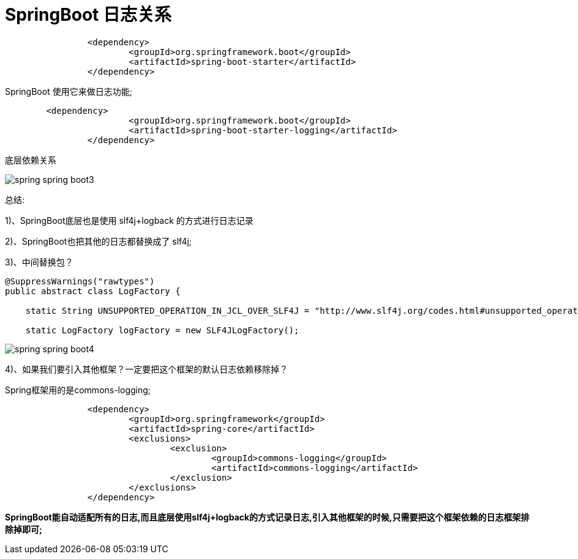 [[springboot-base-log-relationship]]
= SpringBoot 日志关系

[source,xml]
----
		<dependency>
			<groupId>org.springframework.boot</groupId>
			<artifactId>spring-boot-starter</artifactId>
		</dependency>
----

SpringBoot 使用它来做日志功能;

[source,xml]
----
	<dependency>
			<groupId>org.springframework.boot</groupId>
			<artifactId>spring-boot-starter-logging</artifactId>
		</dependency>
----

底层依赖关系

image::{oss-images}/spring-spring-boot3.png[]

总结:

​1)、SpringBoot底层也是使用 slf4j+logback 的方式进行日志记录

​2)、SpringBoot也把其他的日志都替换成了 slf4j;

​3)、中间替换包？

[source,java]
----
@SuppressWarnings("rawtypes")
public abstract class LogFactory {

    static String UNSUPPORTED_OPERATION_IN_JCL_OVER_SLF4J = "http://www.slf4j.org/codes.html#unsupported_operation_in_jcl_over_slf4j";

    static LogFactory logFactory = new SLF4JLogFactory();
----

image::{oss-images}/spring-spring-boot4.png[]



​4)、如果我们要引入其他框架？一定要把这个框架的默认日志依赖移除掉？

​Spring框架用的是commons-logging;

[source,xml]
----
		<dependency>
			<groupId>org.springframework</groupId>
			<artifactId>spring-core</artifactId>
			<exclusions>
				<exclusion>
					<groupId>commons-logging</groupId>
					<artifactId>commons-logging</artifactId>
				</exclusion>
			</exclusions>
		</dependency>
----

**SpringBoot能自动适配所有的日志,而且底层使用slf4j+logback的方式记录日志,引入其他框架的时候,只需要把这个框架依赖的日志框架排除掉即可; **
